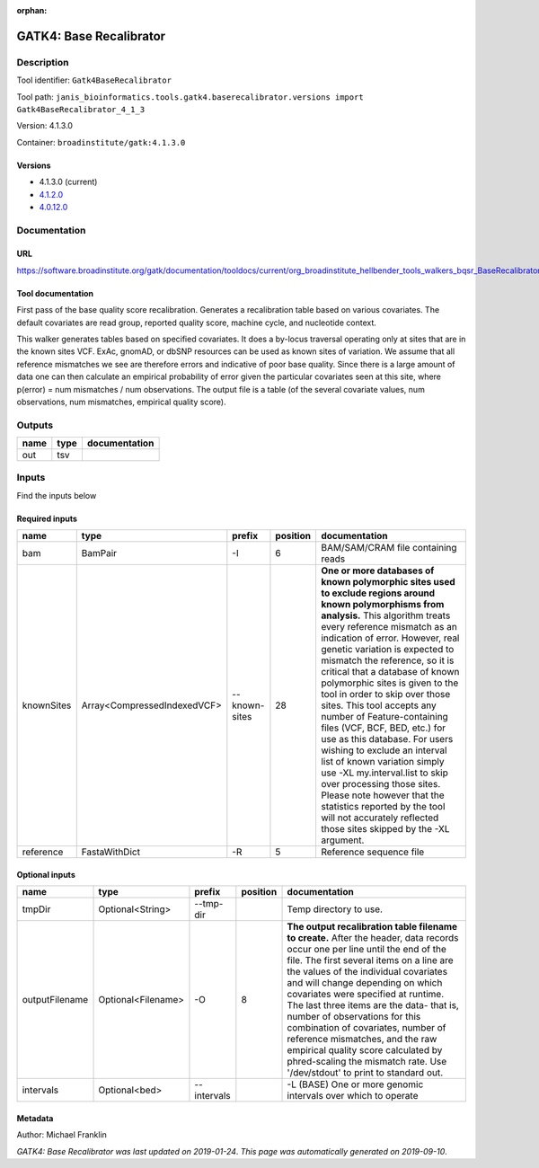 :orphan:


GATK4: Base Recalibrator
================================================

Description
-------------

Tool identifier: ``Gatk4BaseRecalibrator``

Tool path: ``janis_bioinformatics.tools.gatk4.baserecalibrator.versions import Gatk4BaseRecalibrator_4_1_3``

Version: 4.1.3.0

Container: ``broadinstitute/gatk:4.1.3.0``

Versions
*********

- 4.1.3.0 (current)
- `4.1.2.0 <gatk4baserecalibrator_4.1.2.0.html>`_
- `4.0.12.0 <gatk4baserecalibrator_4.0.12.0.html>`_

Documentation
-------------

URL
******
`https://software.broadinstitute.org/gatk/documentation/tooldocs/current/org_broadinstitute_hellbender_tools_walkers_bqsr_BaseRecalibrator.php <https://software.broadinstitute.org/gatk/documentation/tooldocs/current/org_broadinstitute_hellbender_tools_walkers_bqsr_BaseRecalibrator.php>`_

Tool documentation
******************
First pass of the base quality score recalibration. Generates a recalibration table based on various covariates. 
The default covariates are read group, reported quality score, machine cycle, and nucleotide context.

This walker generates tables based on specified covariates. It does a by-locus traversal operating only at sites 
that are in the known sites VCF. ExAc, gnomAD, or dbSNP resources can be used as known sites of variation. 
We assume that all reference mismatches we see are therefore errors and indicative of poor base quality. 
Since there is a large amount of data one can then calculate an empirical probability of error given the 
particular covariates seen at this site, where p(error) = num mismatches / num observations. The output file is a 
table (of the several covariate values, num observations, num mismatches, empirical quality score).

Outputs
-------
======  ======  ===============
name    type    documentation
======  ======  ===============
out     tsv
======  ======  ===============

Inputs
------
Find the inputs below

Required inputs
***************

==========  ===========================  =============  ==========  ===============================================================================================================================================================================================================================================================================================================================================================================================================================================================================================================================================================================================================================================================================================================================================================================
name        type                         prefix           position  documentation
==========  ===========================  =============  ==========  ===============================================================================================================================================================================================================================================================================================================================================================================================================================================================================================================================================================================================================================================================================================================================================================================
bam         BamPair                      -I                      6  BAM/SAM/CRAM file containing reads
knownSites  Array<CompressedIndexedVCF>  --known-sites          28  **One or more databases of known polymorphic sites used to exclude regions around known polymorphisms from analysis.** This algorithm treats every reference mismatch as an indication of error. However, real genetic variation is expected to mismatch the reference, so it is critical that a database of known polymorphic sites is given to the tool in order to skip over those sites. This tool accepts any number of Feature-containing files (VCF, BCF, BED, etc.) for use as this database. For users wishing to exclude an interval list of known variation simply use -XL my.interval.list to skip over processing those sites. Please note however that the statistics reported by the tool will not accurately reflected those sites skipped by the -XL argument.
reference   FastaWithDict                -R                      5  Reference sequence file
==========  ===========================  =============  ==========  ===============================================================================================================================================================================================================================================================================================================================================================================================================================================================================================================================================================================================================================================================================================================================================================================

Optional inputs
***************

==============  ==================  ===========  ==========  ================================================================================================================================================================================================================================================================================================================================================================================================================================================================================================================================================================
name            type                prefix         position  documentation
==============  ==================  ===========  ==========  ================================================================================================================================================================================================================================================================================================================================================================================================================================================================================================================================================================
tmpDir          Optional<String>    --tmp-dir                Temp directory to use.
outputFilename  Optional<Filename>  -O                    8  **The output recalibration table filename to create.** After the header, data records occur one per line until the end of the file. The first several items on a line are the values of the individual covariates and will change depending on which covariates were specified at runtime. The last three items are the data- that is, number of observations for this combination of covariates, number of reference mismatches, and the raw empirical quality score calculated by phred-scaling the mismatch rate. Use '/dev/stdout' to print to standard out.
intervals       Optional<bed>       --intervals              -L (BASE) One or more genomic intervals over which to operate
==============  ==================  ===========  ==========  ================================================================================================================================================================================================================================================================================================================================================================================================================================================================================================================================================================


Metadata
********

Author: Michael Franklin


*GATK4: Base Recalibrator was last updated on 2019-01-24*.
*This page was automatically generated on 2019-09-10*.
